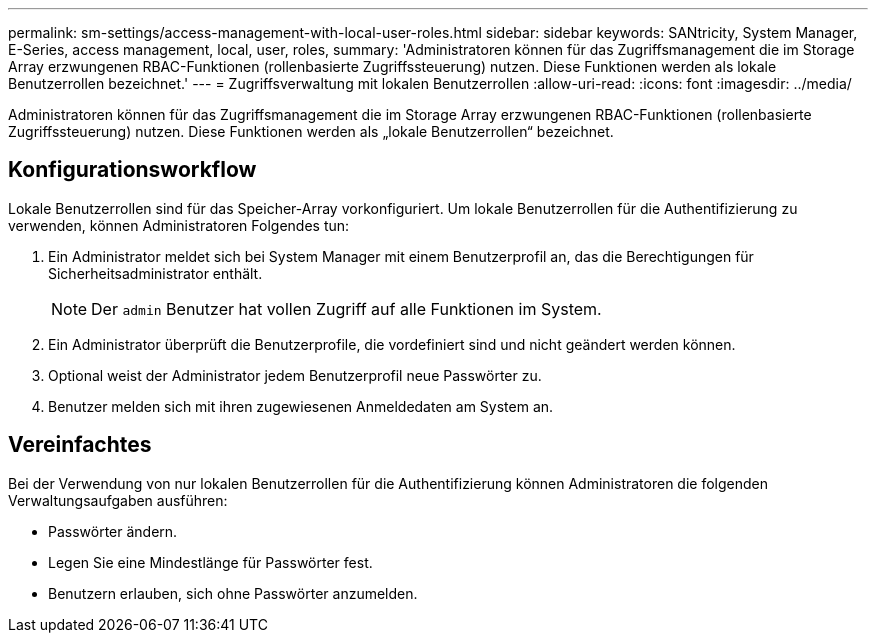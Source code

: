 ---
permalink: sm-settings/access-management-with-local-user-roles.html 
sidebar: sidebar 
keywords: SANtricity, System Manager, E-Series, access management, local, user, roles, 
summary: 'Administratoren können für das Zugriffsmanagement die im Storage Array erzwungenen RBAC-Funktionen (rollenbasierte Zugriffssteuerung) nutzen. Diese Funktionen werden als lokale Benutzerrollen bezeichnet.' 
---
= Zugriffsverwaltung mit lokalen Benutzerrollen
:allow-uri-read: 
:icons: font
:imagesdir: ../media/


[role="lead"]
Administratoren können für das Zugriffsmanagement die im Storage Array erzwungenen RBAC-Funktionen (rollenbasierte Zugriffssteuerung) nutzen. Diese Funktionen werden als „lokale Benutzerrollen“ bezeichnet.



== Konfigurationsworkflow

Lokale Benutzerrollen sind für das Speicher-Array vorkonfiguriert. Um lokale Benutzerrollen für die Authentifizierung zu verwenden, können Administratoren Folgendes tun:

. Ein Administrator meldet sich bei System Manager mit einem Benutzerprofil an, das die Berechtigungen für Sicherheitsadministrator enthält.
+
[NOTE]
====
Der `admin` Benutzer hat vollen Zugriff auf alle Funktionen im System.

====
. Ein Administrator überprüft die Benutzerprofile, die vordefiniert sind und nicht geändert werden können.
. Optional weist der Administrator jedem Benutzerprofil neue Passwörter zu.
. Benutzer melden sich mit ihren zugewiesenen Anmeldedaten am System an.




== Vereinfachtes

Bei der Verwendung von nur lokalen Benutzerrollen für die Authentifizierung können Administratoren die folgenden Verwaltungsaufgaben ausführen:

* Passwörter ändern.
* Legen Sie eine Mindestlänge für Passwörter fest.
* Benutzern erlauben, sich ohne Passwörter anzumelden.

